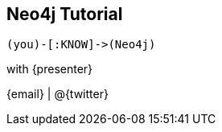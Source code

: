 == Neo4j Tutorial

[align="center"]
----
(you)-[:KNOW]->(Neo4j)
----

[position="center-down"]
with {presenter}

{email} | @{twitter}

////
Introduce yourself, and give some background.
////